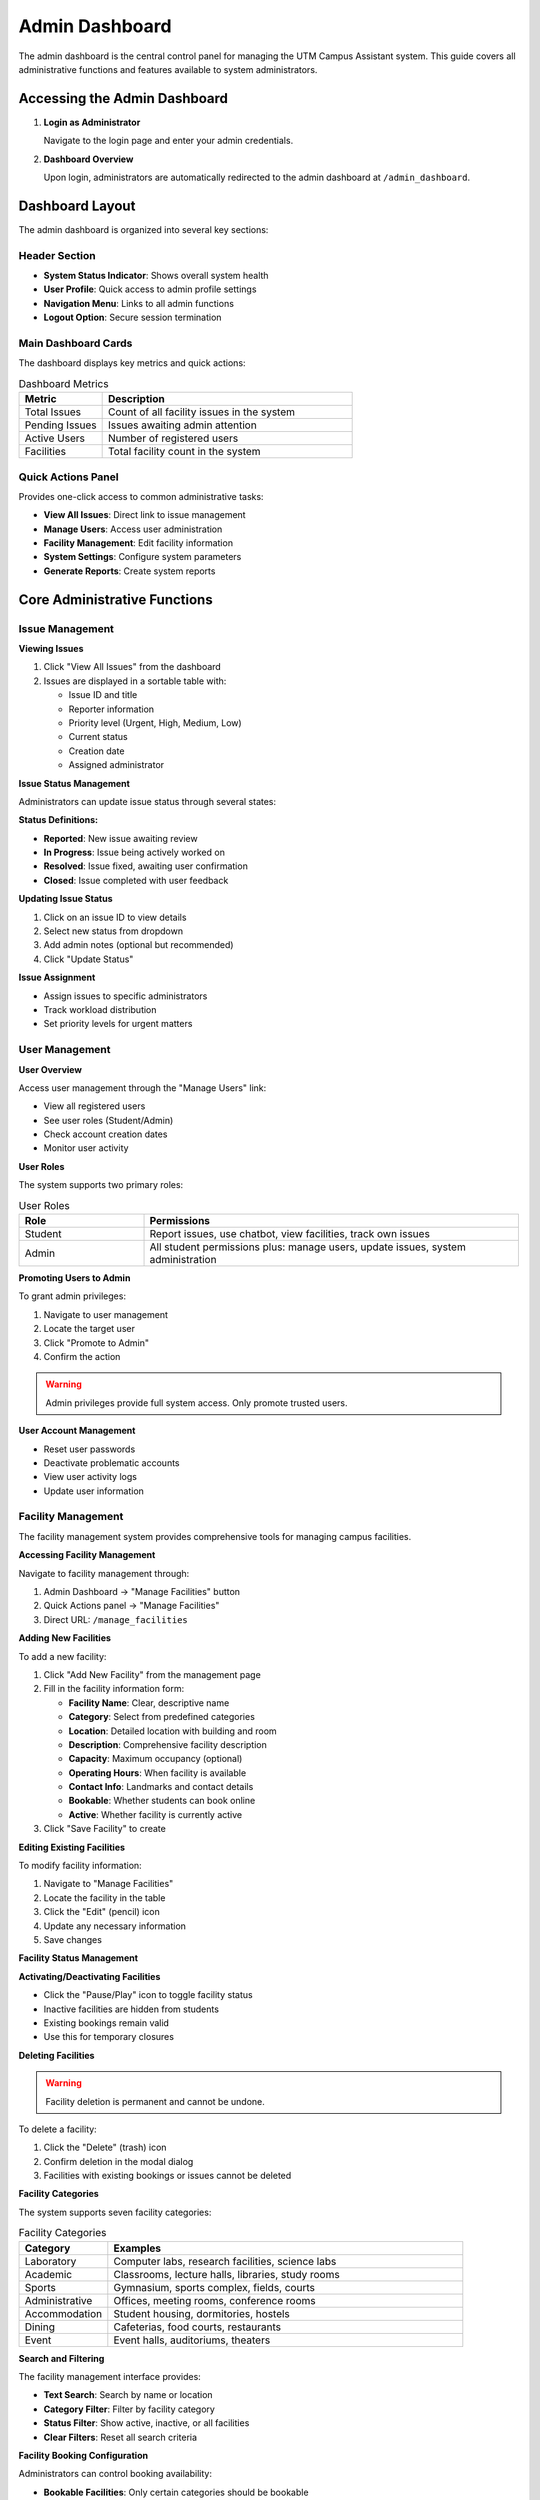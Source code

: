 Admin Dashboard
===============

The admin dashboard is the central control panel for managing the UTM Campus Assistant system. This guide covers all administrative functions and features available to system administrators.

Accessing the Admin Dashboard
-----------------------------

1. **Login as Administrator**
   
   Navigate to the login page and enter your admin credentials.

2. **Dashboard Overview**
   
   Upon login, administrators are automatically redirected to the admin dashboard at ``/admin_dashboard``.

Dashboard Layout
----------------

The admin dashboard is organized into several key sections:

Header Section
~~~~~~~~~~~~~~

- **System Status Indicator**: Shows overall system health
- **User Profile**: Quick access to admin profile settings
- **Navigation Menu**: Links to all admin functions
- **Logout Option**: Secure session termination

Main Dashboard Cards
~~~~~~~~~~~~~~~~~~~~

The dashboard displays key metrics and quick actions:

.. list-table:: Dashboard Metrics
   :widths: 25 75
   :header-rows: 1

   * - Metric
     - Description
   * - Total Issues
     - Count of all facility issues in the system
   * - Pending Issues
     - Issues awaiting admin attention
   * - Active Users
     - Number of registered users
   * - Facilities
     - Total facility count in the system

Quick Actions Panel
~~~~~~~~~~~~~~~~~~~

Provides one-click access to common administrative tasks:

- **View All Issues**: Direct link to issue management
- **Manage Users**: Access user administration
- **Facility Management**: Edit facility information
- **System Settings**: Configure system parameters
- **Generate Reports**: Create system reports

Core Administrative Functions
-----------------------------

Issue Management
~~~~~~~~~~~~~~~~

**Viewing Issues**

1. Click "View All Issues" from the dashboard
2. Issues are displayed in a sortable table with:
   
   - Issue ID and title
   - Reporter information
   - Priority level (Urgent, High, Medium, Low)
   - Current status
   - Creation date
   - Assigned administrator

**Issue Status Management**

Administrators can update issue status through several states:

.. mermaid::
   
   graph LR
       A[Reported] --> B[In Progress]
       B --> C[Resolved]
       C --> D[Closed]
       B --> A
       C --> B

**Status Definitions:**

- **Reported**: New issue awaiting review
- **In Progress**: Issue being actively worked on
- **Resolved**: Issue fixed, awaiting user confirmation
- **Closed**: Issue completed with user feedback

**Updating Issue Status**

1. Click on an issue ID to view details
2. Select new status from dropdown
3. Add admin notes (optional but recommended)
4. Click "Update Status"

**Issue Assignment**

- Assign issues to specific administrators
- Track workload distribution
- Set priority levels for urgent matters

User Management
~~~~~~~~~~~~~~~

**User Overview**

Access user management through the "Manage Users" link:

- View all registered users
- See user roles (Student/Admin)
- Check account creation dates
- Monitor user activity

**User Roles**

The system supports two primary roles:

.. list-table:: User Roles
   :widths: 25 75
   :header-rows: 1

   * - Role
     - Permissions
   * - Student
     - Report issues, use chatbot, view facilities, track own issues
   * - Admin
     - All student permissions plus: manage users, update issues, system administration

**Promoting Users to Admin**

To grant admin privileges:

1. Navigate to user management
2. Locate the target user
3. Click "Promote to Admin"
4. Confirm the action

.. warning::
   Admin privileges provide full system access. Only promote trusted users.

**User Account Management**

- Reset user passwords
- Deactivate problematic accounts
- View user activity logs
- Update user information

Facility Management
~~~~~~~~~~~~~~~~~~~

The facility management system provides comprehensive tools for managing campus facilities.

**Accessing Facility Management**

Navigate to facility management through:

1. Admin Dashboard → "Manage Facilities" button
2. Quick Actions panel → "Manage Facilities"
3. Direct URL: ``/manage_facilities``

**Adding New Facilities**

To add a new facility:

1. Click "Add New Facility" from the management page
2. Fill in the facility information form:
   
   - **Facility Name**: Clear, descriptive name
   - **Category**: Select from predefined categories
   - **Location**: Detailed location with building and room
   - **Description**: Comprehensive facility description
   - **Capacity**: Maximum occupancy (optional)
   - **Operating Hours**: When facility is available
   - **Contact Info**: Landmarks and contact details
   - **Bookable**: Whether students can book online
   - **Active**: Whether facility is currently active

3. Click "Save Facility" to create

**Editing Existing Facilities**

To modify facility information:

1. Navigate to "Manage Facilities"
2. Locate the facility in the table
3. Click the "Edit" (pencil) icon
4. Update any necessary information
5. Save changes

**Facility Status Management**

**Activating/Deactivating Facilities**

- Click the "Pause/Play" icon to toggle facility status
- Inactive facilities are hidden from students
- Existing bookings remain valid
- Use this for temporary closures

**Deleting Facilities**

.. warning::
   Facility deletion is permanent and cannot be undone.

To delete a facility:

1. Click the "Delete" (trash) icon
2. Confirm deletion in the modal dialog
3. Facilities with existing bookings or issues cannot be deleted

**Facility Categories**

The system supports seven facility categories:

.. list-table:: Facility Categories
   :widths: 20 80
   :header-rows: 1

   * - Category
     - Examples
   * - Laboratory
     - Computer labs, research facilities, science labs
   * - Academic
     - Classrooms, lecture halls, libraries, study rooms
   * - Sports
     - Gymnasium, sports complex, fields, courts
   * - Administrative
     - Offices, meeting rooms, conference rooms
   * - Accommodation
     - Student housing, dormitories, hostels
   * - Dining
     - Cafeterias, food courts, restaurants
   * - Event
     - Event halls, auditoriums, theaters

**Search and Filtering**

The facility management interface provides:

- **Text Search**: Search by name or location
- **Category Filter**: Filter by facility category
- **Status Filter**: Show active, inactive, or all facilities
- **Clear Filters**: Reset all search criteria

**Facility Booking Configuration**

Administrators can control booking availability:

- **Bookable Facilities**: Only certain categories should be bookable
  
  - Recommended: Laboratory, Event, Administrative (meeting rooms)
  - Not recommended: Dining, Accommodation

- **Booking Permissions**: Set which facilities students can book
- **Capacity Limits**: Define maximum occupancy
- **Operating Hours**: Set availability windows

**Best Practices for Facility Management**

**Naming Conventions**

- Use clear, descriptive names
- Include building and room numbers
- Avoid abbreviations that may confuse users
- Example: "Computer Lab 1 - Block A" not "CL1-BA"

**Location Descriptions**

- Provide detailed location information
- Include building, floor, and room number
- Add nearby landmarks for easier navigation
- Example: "Block A, Level 2, Room A201 (near main entrance)"

**Facility Descriptions**

- Include equipment and features available
- Mention capacity and layout
- Note any special requirements
- Update regularly to reflect changes

**Status Management**

- Use deactivation instead of deletion when possible
- Keep historical data for reporting
- Communicate facility closures to users
- Regular review of facility status

**Data Integrity Considerations**

The system prevents data loss through:

- **Relationship Protection**: Facilities with bookings/issues cannot be deleted
- **Status Tracking**: Maintains audit trail of changes
- **Cache Updates**: Automatically refreshes AI service data
- **Validation**: Ensures required fields are completed

Booking Request Workflow
~~~~~~~~~~~~~~~~~~~~~~~~

.. mermaid::
   
   graph TD
       A[Student Request] --> B[Pending Review]
       B --> C{Admin Decision}
       C -->|Approve| D[Approved]
       C -->|Reject| E[Rejected]
       D --> F[Active Booking]
       E --> G[Notification Sent]

**Managing Booking Requests**

1. Access "Manage Bookings" from the dashboard
2. Review pending requests
3. Check for conflicts
4. Approve or reject with notes
5. Send notifications to users

System Administration
---------------------

Database Management
~~~~~~~~~~~~~~~~~~~

**Database Status**

Monitor database health and performance:

- Connection status
- Database size
- Query performance
- Backup status

**Database Operations**

Available operations for administrators:

- **Refresh Cache**: Update facility information cache
- **Reset Database**: Restore to initial state (development only)
- **Export Data**: Generate database backups
- **Import Data**: Restore from backups

.. danger::
   Database reset will permanently delete all data. Use only in development environments.

AI Service Management
~~~~~~~~~~~~~~~~~~~~~

**AI Service Status**

Monitor the chatbot AI service:

- Connection status to DeepSeek LLM
- Response time metrics
- Error rates
- Cache status

**AI Configuration**

Administrators can:

- Test AI connectivity
- Refresh facility cache
- Monitor conversation logs
- Adjust AI response parameters

System Monitoring
~~~~~~~~~~~~~~~~~

**Performance Metrics**

Track system performance through:

- Response times
- User activity levels
- Error rates
- Resource usage

**System Health Checks**

Regular monitoring includes:

- Database connectivity
- AI service availability
- File system status
- Network connectivity

**Log Management**

Access and review system logs:

- Application logs
- Error logs
- User activity logs
- Security logs

Security Management
~~~~~~~~~~~~~~~~~~~

**Session Management**

- Monitor active user sessions
- Force logout suspicious sessions
- Set session timeout policies

**Access Control**

- Review user permissions
- Audit admin actions
- Monitor failed login attempts

**Security Settings**

Configure security parameters:

- Password policies
- Session timeouts
- Login attempt limits
- Security notifications

Reporting and Analytics
-----------------------

**Issue Reports**

Generate reports on:

- Issue resolution times
- Issue categories and trends
- User activity patterns
- Facility usage statistics

**User Analytics**

Track user engagement:

- Registration trends
- Feature usage
- Support request patterns
- Geographic distribution

**Facility Utilization**

Monitor facility usage:

- Booking frequency
- Popular facilities
- Peak usage times
- Maintenance patterns

**Custom Reports**

Create custom reports for:

- Management presentations
- Budget planning
- Resource allocation
- Performance reviews

Best Practices
--------------

Daily Administration Tasks
~~~~~~~~~~~~~~~~~~~~~~~~~~

1. **Review New Issues**
   
   - Check for urgent issues
   - Assign issues to appropriate staff
   - Update issue status

2. **Monitor System Health**
   
   - Check system performance
   - Review error logs
   - Verify backup status

3. **User Support**
   
   - Respond to user queries
   - Process access requests
   - Handle password resets

Weekly Administration Tasks
~~~~~~~~~~~~~~~~~~~~~~~~~~~

1. **System Maintenance**
   
   - Review system performance
   - Update facility information
   - Clean up old data

2. **Security Review**
   
   - Audit user accounts
   - Review access logs
   - Update security settings

3. **Reporting**
   
   - Generate weekly reports
   - Review usage analytics
   - Plan improvements

Monthly Administration Tasks
~~~~~~~~~~~~~~~~~~~~~~~~~~~~

1. **System Updates**
   
   - Apply security patches
   - Update dependencies
   - Review system configuration

2. **Data Management**
   
   - Perform database maintenance
   - Archive old records
   - Verify backup integrity

3. **Planning**
   
   - Review user feedback
   - Plan system improvements
   - Update documentation

Troubleshooting Common Issues
-----------------------------

Dashboard Access Problems
~~~~~~~~~~~~~~~~~~~~~~~~~

**Cannot Access Dashboard**

1. Verify admin role assignment
2. Check session validity
3. Clear browser cache
4. Review server logs

**Performance Issues**

1. Check system resources
2. Review database performance
3. Monitor network connectivity
4. Analyze user load

**Feature Malfunctions**

1. Check error logs
2. Verify database connectivity
3. Test AI service status
4. Review configuration settings

Getting Help
------------

If you encounter issues not covered in this guide:

1. **Check the troubleshooting section**: :doc:`../troubleshooting/index`
2. **Review system logs**: Look for error messages
3. **Contact IT Support**: it-support@utm.my
4. **Emergency Contact**: +60-7-553-4100

Next Steps
----------

After mastering the admin dashboard:

1. Explore :doc:`../user-management/index` for detailed user administration
2. Learn about :doc:`../facility-management/index` for facility operations
3. Review :doc:`../monitoring/index` for system monitoring
4. Set up :doc:`../backup/index` for data protection